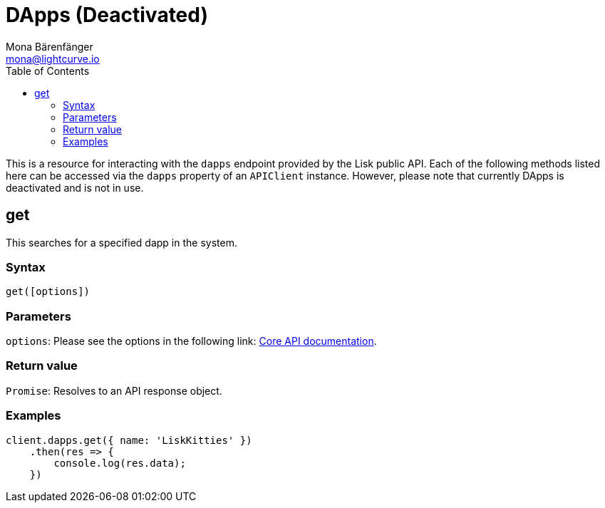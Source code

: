 = DApps (Deactivated)
Mona Bärenfänger <mona@lightcurve.io>
:description: Technical references regarding the DApps endpoints of the API client package of Lisk Elements. This consists of usage examples, available parameters and example responses.
:page-aliases: lisk-elements/packages/api-client/dapps.adoc, reference/lisk-elements/packages/api-client/dapps.adoc
:toc:
:v_core: 3.0.0
:url_lisk_core_api: {v_core}@lisk-core::reference/api.adoc

This is a resource for interacting with the `dapps` endpoint provided by the Lisk public API.
Each of the following methods listed here can be accessed via the `dapps` property of an `APIClient` instance. However, please note that currently DApps is deactivated and is not in use.

== get

This searches for a specified dapp in the system.

=== Syntax

[source,js]
----
get([options])
----

=== Parameters

`options`: Please see the options in the following link: xref:{url_lisk_core_api}[Core API documentation].

=== Return value

`Promise`: Resolves to an API response object.

=== Examples

[source,js]
----
client.dapps.get({ name: 'LiskKitties' })
    .then(res => {
        console.log(res.data);
    })
----
